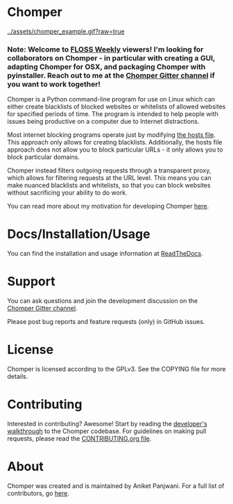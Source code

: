 * Chomper

[[../assets/chomper_example.gif?raw=true]]

*** Note: Welcome to [[https://twit.tv/shows/floss-weekly][FLOSS Weekly]] viewers! I'm looking for collaborators on Chomper - in particular with creating a GUI, adapting Chomper for OSX, and packaging Chomper with pyinstaller. Reach out to me at the [[https://gitter.im/chomperapp/Lobby][Chomper Gitter channel]] if you want to work together!

Chomper is a Python command-line program for use on Linux which can either create blacklists of blocked websites or whitelists of allowed websites for specified periods of time. The program is intended to help people with issues being productive on a computer due to Internet distractions.

Most internet blocking programs operate just by modifying [[https://en.wikipedia.org/wiki/Hosts_(file)][the hosts file]]. This approach only allows for creating blacklists. Additionally, the hosts file approach does not allow you to block particular URLs - it only allows you to block particular domains.

Chomper instead filters outgoing requests through a transparent proxy, which allows for filtering requests at the URL level. This means you can make nuanced blacklists and whitelists, so that you can block websites without sacrificing your ability to do work.

You can read more about my motivation for developing Chomper [[https://addictedto.tech/chomper/][here]].
* Docs/Installation/Usage
You can find the installation and usage information at [[https://chomper.readthedocs.io][ReadTheDocs]].
* Support
You can ask questions and join the development discussion on the [[https://gitter.im/chomperapp/Lobby][Chomper Gitter channel]].

Please post bug reports and feature requests (only) in GitHub issues.
* License
Chomper is licensed according to the GPLv3. See the COPYING file for more details.
* Contributing
Interested in contributing? Awesome! Start by reading the [[https://chomper.readthedocs.io/en/latest/development/index.html][developer's walkthrough]] to the Chomper codebase. For guidelines on making pull requests, please read the [[./CONTRIBUTING.org][CONTRIBUTING.org file]].
* About
Chomper was created and is maintained by Aniket Panjwani. For a full list of contributors, go [[https://github.com/aniketpanjwani/chomper/graphs/contributors][here]].

